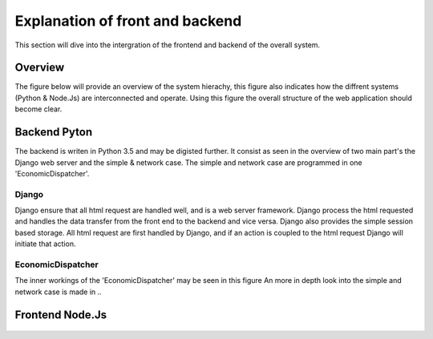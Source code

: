 ####################################
  Explanation of front and backend
####################################
This section will dive into the intergration of the frontend and backend of the overall system.


Overview
====================================================
The figure below will provide an overview of the system hierachy, this figure also indicates how the diffrent systems (Python & Node.Js) are interconnected and operate.
Using this figure the overall structure of the web application should become clear.

.. figure::  figures/overview.png
    :align: center
    :height: 600px
    :alt: Hierachy overview
    :figclass: align-center


Backend Pyton
====================================================
The backend is writen in Python 3.5 and may be digisted further.
It consist as seen in the overview of two main part's the Django web server and the simple & network case.
The simple and network case are programmed in one 'EconomicDispatcher'.

Django
******************

Django ensure that all html request are handled well, and is a web server framework.
Django process the html requested and handles the data transfer from the front end to the backend and vice versa.
Django also provides the simple session based storage.
All html request are first handled by Django, and if an action is coupled to the html request Django will initiate that action.

.. figure::  figures/django.png
                :align: center
                :height: 600px
                :alt: Hierachy overview of django backend
                :figclass: align-center




EconomicDispatcher
*********************

The inner workings of the 'EconomicDispatcher' may be seen in this figure
An more in depth look into the simple and network case is made in ..

.. figure::  figures/EconomicDispatcher.png
                :align: center
                :width: 800px
                :alt: Hierachy overview
                :figclass: align-center

Frontend Node.Js
====================================================


.. figure::  figures/jsoverview.png
                :align: center
                :width: 800px
                :alt: Hierachy overview
                :figclass: align-center

.. figure::  figures/Toolbox.png
                :align: center
                :width: 800px
                :alt: Hierachy overview
                :figclass: align-center

.. figure::  figures/Workbench.png
                :align: center
                :width: 800px
                :alt: Hierachy overview
                :figclass: align-center

